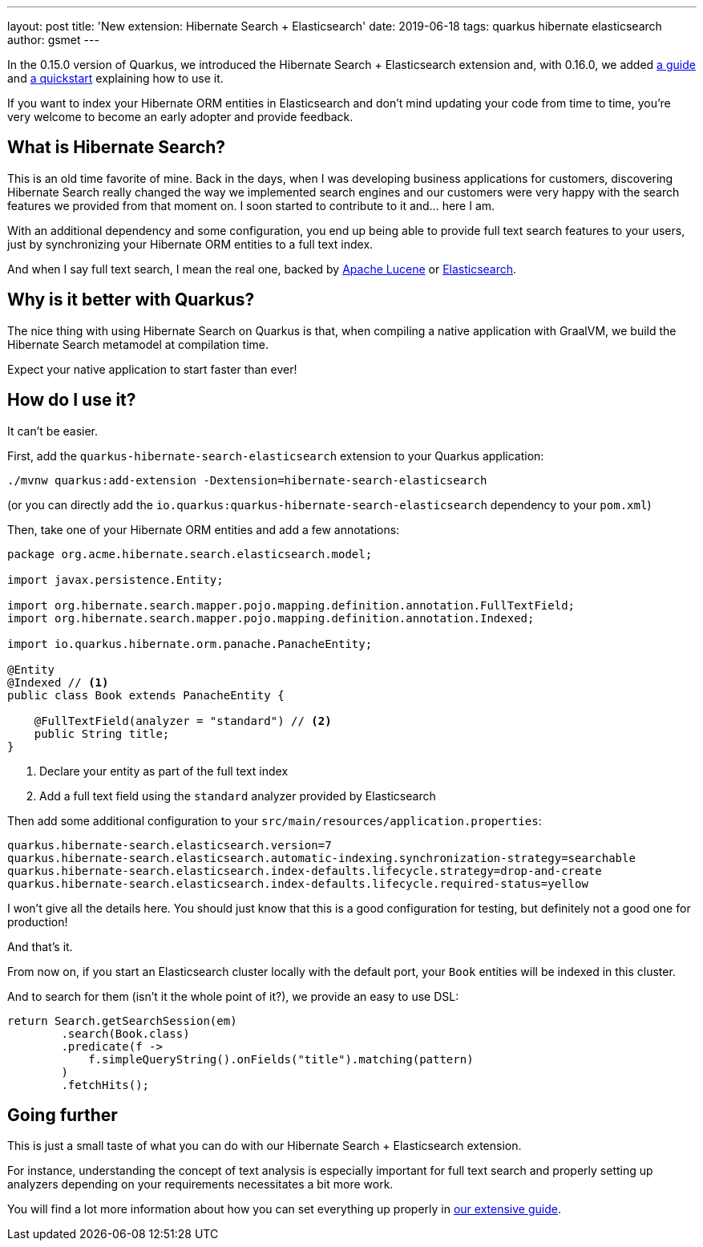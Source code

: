 ---
layout: post
title: 'New extension: Hibernate Search + Elasticsearch'
date: 2019-06-18
tags: quarkus hibernate elasticsearch
author: gsmet
---

In the 0.15.0 version of Quarkus, we introduced the Hibernate Search + Elasticsearch extension and, with 0.16.0, we added link:/guides/hibernate-search-guide[a guide] and https://github.com/quarkusio/quarkus-quickstarts/tree/master/hibernate-search-elasticsearch[a quickstart] explaining how to use it.

If you want to index your Hibernate ORM entities in Elasticsearch and don't mind updating your code from time to time, you're very welcome to become an early adopter and provide feedback.

== What is Hibernate Search?

This is an old time favorite of mine.
Back in the days, when I was developing business applications for customers, discovering Hibernate Search really changed the way we implemented search engines and our customers were very happy with the search features we provided from that moment on.
I soon started to contribute to it and... here I am.

With an additional dependency and some configuration, you end up being able to provide full text search features to your users, just by synchronizing your Hibernate ORM entities to a full text index.

And when I say full text search, I mean the real one, backed by http://lucene.apache.org/[Apache Lucene] or https://www.elastic.co/[Elasticsearch].

== Why is it better with Quarkus?

The nice thing with using Hibernate Search on Quarkus is that, when compiling a native application with GraalVM, we build the Hibernate Search metamodel at compilation time.

Expect your native application to start faster than ever!

== How do I use it?

It can't be easier.

First, add the `quarkus-hibernate-search-elasticsearch` extension to your Quarkus application:

[source, shell]
----
./mvnw quarkus:add-extension -Dextension=hibernate-search-elasticsearch
----

(or you can directly add the `io.quarkus:quarkus-hibernate-search-elasticsearch` dependency to your `pom.xml`)

Then, take one of your Hibernate ORM entities and add a few annotations:

[source, java]
----
package org.acme.hibernate.search.elasticsearch.model;

import javax.persistence.Entity;

import org.hibernate.search.mapper.pojo.mapping.definition.annotation.FullTextField;
import org.hibernate.search.mapper.pojo.mapping.definition.annotation.Indexed;

import io.quarkus.hibernate.orm.panache.PanacheEntity;

@Entity
@Indexed // <1>
public class Book extends PanacheEntity {

    @FullTextField(analyzer = "standard") // <2>
    public String title;
}
----
<1> Declare your entity as part of the full text index
<2> Add a full text field using the `standard` analyzer provided by Elasticsearch

Then add some additional configuration to your `src/main/resources/application.properties`:

[source, java]
----
quarkus.hibernate-search.elasticsearch.version=7
quarkus.hibernate-search.elasticsearch.automatic-indexing.synchronization-strategy=searchable 
quarkus.hibernate-search.elasticsearch.index-defaults.lifecycle.strategy=drop-and-create 
quarkus.hibernate-search.elasticsearch.index-defaults.lifecycle.required-status=yellow
----

I won't give all the details here.
You should just know that this is a good configuration for testing, but definitely not a good one for production!

And that's it.

From now on, if you start an Elasticsearch cluster locally with the default port, your `Book` entities will be indexed in this cluster.

And to search for them (isn't it the whole point of it?), we provide an easy to use DSL:

[source, java]
----
return Search.getSearchSession(em)
        .search(Book.class)
        .predicate(f ->
            f.simpleQueryString().onFields("title").matching(pattern)
        )
        .fetchHits();
----

== Going further

This is just a small taste of what you can do with our Hibernate Search + Elasticsearch extension.

For instance, understanding the concept of text analysis is especially important for full text search and properly setting up analyzers depending on your requirements necessitates a bit more work.

You will find a lot more information about how you can set everything up properly in link:/guides/hibernate-search-guide[our extensive guide].
